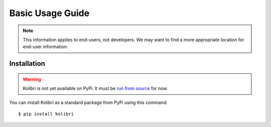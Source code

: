 Basic Usage Guide
=================

.. note::
  This information applies to end-users, not developers. We may want to find a more appropriate location for end-user information.


Installation
------------

.. warning::
  Kolibri is not yet available on PyPi. It must be `run from source <https://github.com/learningequality/kolibri>`_ for now.

You can install Kolibri as a standard package from PyPi using this command::

    $ pip install kolibri

